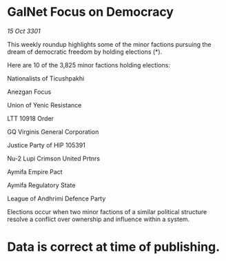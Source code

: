 * GalNet Focus on Democracy

/15 Oct 3301/

This weekly roundup highlights some of the minor factions pursuing the dream of democratic freedom by holding elections (*). 

Here are 10 of the 3,825 minor factions holding elections: 

Nationalists of Ticushpakhi 

Anezgan Focus 

Union of Yenic Resistance 

LTT 10918 Order 

GQ Virginis General Corporation 

Justice Party of HIP 105391 

Nu-2 Lupi Crimson United Prtnrs 

Aymifa Empire Pact 

Aymifa Regulatory State	 

League of Andhrimi Defence Party 

Elections occur when two minor factions of a similar political structure resolve a conflict over ownership and influence within a system.  

* Data is correct at time of publishing.